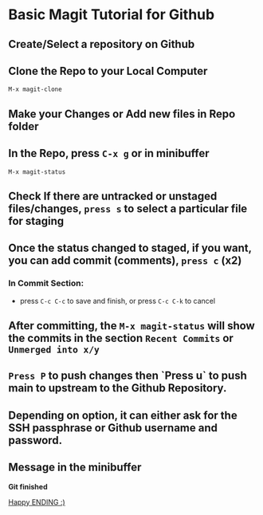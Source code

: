 * Basic Magit Tutorial for Github

** Create/Select a repository on Github
** Clone the Repo to your Local Computer
~M-x magit-clone~
**  Make your Changes or Add new files in Repo folder
**  In the Repo, press ~C-x g~ or in minibuffer
~M-x magit-status~
** Check If there are untracked or unstaged files/changes, ~press s~ to select a particular file for staging
**  Once the status changed to staged, if you want, you can add commit (comments), ~press c~ (x2)
***  In Commit Section:
   - press ~C-c C-c~ to save and finish, or press ~C-c C-k~ to cancel
**  After committing, the ~M-x magit-status~ will show the commits in the section ~Recent Commits~ or ~Unmerged into x/y~
** ~Press P~ to push changes then `Press u` to push main to upstream to the Github Repository.
**  Depending on option, it can either ask for the SSH passphrase or Github username and password.
** Message in the minibuffer
    *Git finished*


_Happy ENDING :)_
